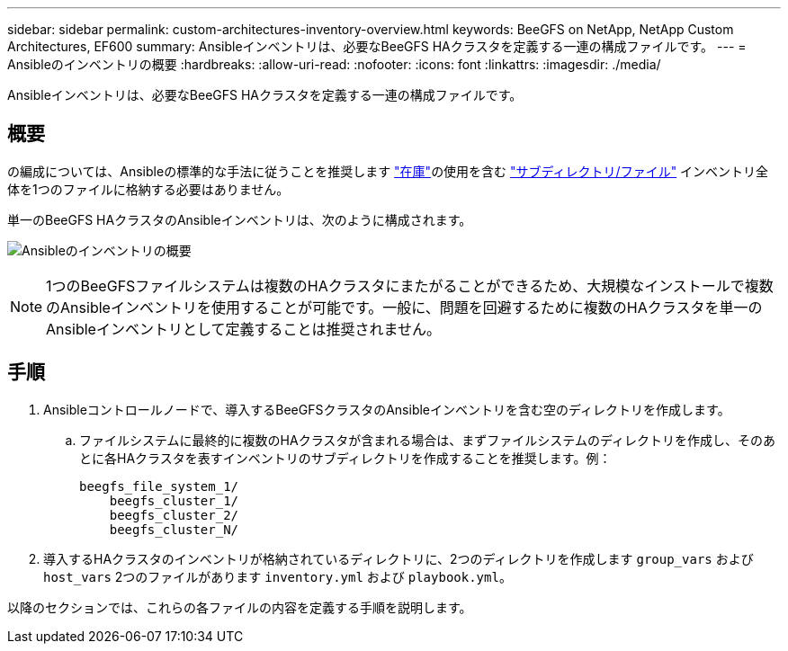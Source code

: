 ---
sidebar: sidebar 
permalink: custom-architectures-inventory-overview.html 
keywords: BeeGFS on NetApp, NetApp Custom Architectures, EF600 
summary: Ansibleインベントリは、必要なBeeGFS HAクラスタを定義する一連の構成ファイルです。 
---
= Ansibleのインベントリの概要
:hardbreaks:
:allow-uri-read: 
:nofooter: 
:icons: font
:linkattrs: 
:imagesdir: ./media/


[role="lead"]
Ansibleインベントリは、必要なBeeGFS HAクラスタを定義する一連の構成ファイルです。



== 概要

の編成については、Ansibleの標準的な手法に従うことを推奨します link:https://docs.ansible.com/ansible/latest/inventory_guide/intro_inventory.html["在庫"]の使用を含む link:https://docs.ansible.com/ansible/latest/inventory_guide/intro_inventory.html#organizing-host-and-group-variables["サブディレクトリ/ファイル"] インベントリ全体を1つのファイルに格納する必要はありません。

単一のBeeGFS HAクラスタのAnsibleインベントリは、次のように構成されます。

image:../media/ansible-inventory-overview.png["Ansibleのインベントリの概要"]


NOTE: 1つのBeeGFSファイルシステムは複数のHAクラスタにまたがることができるため、大規模なインストールで複数のAnsibleインベントリを使用することが可能です。一般に、問題を回避するために複数のHAクラスタを単一のAnsibleインベントリとして定義することは推奨されません。



== 手順

. Ansibleコントロールノードで、導入するBeeGFSクラスタのAnsibleインベントリを含む空のディレクトリを作成します。
+
.. ファイルシステムに最終的に複数のHAクラスタが含まれる場合は、まずファイルシステムのディレクトリを作成し、そのあとに各HAクラスタを表すインベントリのサブディレクトリを作成することを推奨します。例：
+
[listing]
----
beegfs_file_system_1/
    beegfs_cluster_1/
    beegfs_cluster_2/
    beegfs_cluster_N/
----


. 導入するHAクラスタのインベントリが格納されているディレクトリに、2つのディレクトリを作成します `group_vars` および `host_vars` 2つのファイルがあります `inventory.yml` および `playbook.yml`。


以降のセクションでは、これらの各ファイルの内容を定義する手順を説明します。
